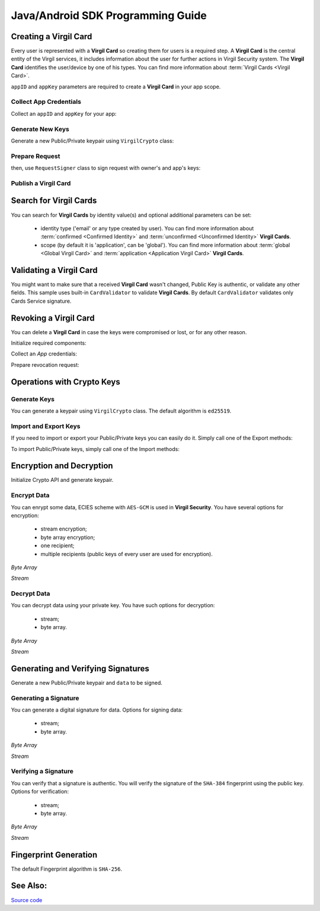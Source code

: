 Java/Android SDK Programming Guide
=====================================

Creating a Virgil Card
----------------------

Every user is represented with a **Virgil Card** so creating them for users is a required step. A **Virgil Card** is the central entity of the Virgil services, it includes information about the user for further actions in Virgil Security system. The **Virgil Card** identifies the user/device by one of his types. You can find more information about :term:`Virgil Cards <Virgil Card>`.

``appID`` and ``appKey`` parameters are required to create a **Virgil Card** in your app scope.

Collect App Credentials
~~~~~~~~~~~~~~~~~~~~~~~~~~

Collect an ``appID`` and ``appKey`` for your app:

.. code-block:: java
    :linenos:

    String appID = "[YOUR_APP_ID_HERE]";
    String appKeyPassword = "[YOUR_APP_KEY_PASSWORD_HERE]";
    String appKeyData = "[YOUR_APP_KEY_HERE]";

    String appKey = crypto.importPrivateKey(appKeyData.getBytes(), appKeyPassword);

Generate New Keys
~~~~~~~~~~~~~~~~~~~

Generate a new Public/Private keypair using ``VirgilCrypto`` class:

.. code-block:: java
    :linenos:

    KeyPair aliceKeys = crypto.generateKeys();

Prepare Request
~~~~~~~~~~~~~~~

.. code-block:: java
    :linenos:

    byte[] exportedPublicKey = crypto.exportPublicKey(aliceKeys.getPublicKey());
    CreateCardRequest createCardRequest = new CreateCardRequest("alice", "username", exportedPublicKey);

then, use ``RequestSigner`` class to sign request with owner's and app's keys:

.. code-block:: java
    :linenos:

    RequestSigner requestSigner = new RequestSigner(crypto);

    requestSigner.selfSign(createCardRequest, aliceKeys.getPrivateKey());
    requestSigner.authoritySign(createCardRequest, appID, appKey);

Publish a Virgil Card
~~~~~~~~~~~~~~~~~~~~~

.. code-block:: java
    :linenos:

    Card aliceCard = client.createCard(createCardRequest);


Search for Virgil Cards
---------------------------

You can search for **Virgil Cards** by identity value(s) and optional additional parameters can be set:

    - identity type ('email' or any type created by user). You can find more information about :term:`confirmed <Confirmed Identity>` and :term:`unconfirmed <Unconfirmed Identity>` **Virgil Cards**.
    - scope (by default it is 'application', can be 'global'). You can find more information about :term:`global <Global Virgil Card>` and :term:`application <Application Virgil Card>` **Virgil Cards**.

.. code-block:: java
    :linenos:

    VirgilClient client = new VirgilClient("[YOUR_ACCESS_TOKEN_HERE]");

    SearchCriteria criteria = SearchCriteria.byIdentities(Arrays.asList("alice", "bob"));
    List<Card> cards = client.searchCards(criteria);

Validating a Virgil Card
---------------------------

You might want to make sure that a received **Virgil Card** wasn't changed, Public Key is authentic, or validate any other fields.
This sample uses built-in ``CardValidator`` to validate **Virgil Cards**. By default ``CardValidator`` validates only Cards Service signature.

.. code-block:: java
    :linenos:

    // Initialize crypto API
    Crypto crypto = new VirgilCrypto();

    VirgilCardValidator validator = new VirgilCardValidator(crypto);

    // Your can also add another Public Key for verification.
    // validator.addVerifier("[HERE_VERIFIER_CARD_ID]", [HERE_VERIFIER_PUBLIC_KEY]);

    // Initialize service client
    VirgilClient client = new VirgilClient("[YOUR_ACCESS_TOKEN_HERE]");
    client.setCardValidator(validator);

    try {
        SearchCriteria criteria = SearchCriteria.byIdentities(Arrays.asList("alice", "bob"));
        List<Card> cards = client.searchCards(criteria);
        ...
    } catch (CardValidationException ex) {
        // ex.getInvalidCards()
    }

Revoking a Virgil Card
---------------------------

You can delete a **Virgil Card** in case the keys were compromised or lost, or for any other reason.

Initialize required components:

.. code-block:: java
    :linenos:

    Crypto crypto = new VirgilCrypto();
    VirgilClient client = new VirgilClient("[YOUR_ACCESS_TOKEN_HERE]");

    RequestSigner requestSigner = new RequestSigner(crypto);
  
Collect an *App* credentials:

.. code-block:: java
    :linenos:

    String appID = "[YOUR_APP_ID_HERE]";
    String appKeyPassword = "[YOUR_APP_KEY_PASSWORD_HERE]";
    String appKeyData = "[YOUR_APP_KEY_PATH_HERE]";

    String appKey = crypto.importPrivateKey(appKeyData.getBytes(), appKeyPassword);

Prepare revocation request:

.. code-block:: java
    :linenos:

    String cardId = "[YOUR_CARD_ID_HERE]";

    RevokeCardRequest revokeRequest = new RevokeCardRequest(cardId, RevocationReason.UNSPECIFIED);
    requestSigner.authoritySign(revokeRequest, appID, appKey);

    client.revokeCard(revokeRequest);


Operations with Crypto Keys
---------------------------

Generate Keys
~~~~~~~~~~~~~

You can generate a keypair using ``VirgilCrypto`` class. The default algorithm is ``ed25519``. 

.. code-block:: java
    :linenos:

    KeyPair aliceKeys = crypto.generateKeys();

Import and Export Keys
~~~~~~~~~~~~~~~~~~~~~~

If you need to import or export your Public/Private keys you can easily do it.
Simply call one of the Export methods:

.. code-block:: java
    :linenos:

    byte[] exportedPrivateKey = crypto.exportPrivateKey(aliceKeys.getPrivateKey());
    byte[] exportedPublicKey = crypto.exportPublicKey(aliceKeys.getPublicKey());

To import Public/Private keys, simply call one of the Import methods:

.. code-block:: java
    :linenos:

    PrivateKey privateKey = crypto.importPrivateKey(exportedPrivateKey);
    PublicKey publicKey = crypto.importPublicKey(exportedPublicKey);


Encryption and Decryption
---------------------------

Initialize Crypto API and generate keypair.

.. code-block:: java
    :linenos:

    Crypto crypto = new VirgilCrypto();
    KeyPair aliceKeys = crypto.generateKeys();

Encrypt Data
~~~~~~~~~~~~

You can enrypt some data, ECIES scheme with ``AES-GCM`` is used in **Virgil Security**. You have several options for encryption:

    - stream encryption;
    - byte array encryption;
    - one recipient;
    - multiple recipients (public keys of every user are used for encryption).

*Byte Array*

.. code-block:: java
    :linenos:

    byte[] plaintext = "Hello Bob!".getBytes();
    byte[] cipherData = crypto.encrypt(plaintext, new PublicKey[] { aliceKeys.getPublicKey() });

*Stream*

.. code-block:: java
    :linenos:

    try (InputStream in = new FileInputStream([YOUR_FILE_PATH_HERE]);
            OutputStream out = new FileOutputStream("[YOUR_ENCRYPTED_FILE_PATH_HERE]")) {

        crypto.encrypt(in, out, new PublicKey[] { aliceKeys.getPublicKey() });
    }
     
Decrypt Data
~~~~~~~~~~~~

You can decrypt data using your private key. You have such options for decryption: 

    - stream;
    - byte array.

*Byte Array*

.. code-block:: java
    :linenos:

    byte[] decryptedData = crypto.decrypt(cipherData, aliceKeys.getPrivateKey());

*Stream*

.. code-block:: java
    :linenos:

    try (InputStream in = new FileInputStream("[YOUR_ENCRYPTED_FILE_PATH_HERE]");
            OutputStream out = new FileOutputStream("[YOUR_DECRYPTED_FILE_PATH_HERE]")) {

        crypto.decrypt(in, out, aliceKeys.getPrivateKey());
    }

Generating and Verifying Signatures
-----------------------------------

Generate a new Public/Private keypair and ``data`` to be signed.

.. code-block:: java
    :linenos:

    Crypto crypto = new VirgilCrypto();
    KeyPair alice = crypto.generateKeys();

    byte[] data = "Hello Bob, How are you?".getBytes();

Generating a Signature
~~~~~~~~~~~~~~~~~~~~~~

You can generate a digital signature for data. Options for signing data:

    - stream;
    - byte array.

*Byte Array*

.. code-block:: java
    :linenos:

    byte[] signature = crypto.sign(data, alice.getPrivateKey());

*Stream*

.. code-block:: java
    :linenos:

    try (InputStream in = new FileInputStream("[YOUR_FILE_PATH_HERE]")) {

        byte[] signature = crypto.sign(in, alice.getPrivateKey());
    }

Verifying a Signature
~~~~~~~~~~~~~~~~~~~~~

You can verify that a signature is authentic. You will verify the signature of the ``SHA-384`` fingerprint using the public key. Options for verification:

    - stream;
    - byte array.

*Byte Array*

.. code-block:: java
    :linenos:

    boolean isValid = crypto.verify(data, signature, alice.getPublicKey());
     
*Stream*
     
.. code-block:: java
    :linenos:    

    try (InputStream in = new FileInputStream("[YOUR_FILE_PATH_HERE]")) {

        boolean isValid = crypto.verify(in, signature, alice.getPublicKey());
    }


Fingerprint Generation
----------------------

The default Fingerprint algorithm is ``SHA-256``.

.. code-block:: java
    :linenos:

    Fingerprint fingerprint = crypto.calculateFingerprint("Just a text".getBytes());

See Also: 
---------
`Source code <https://github.com/VirgilSecurity/virgil-sdk-java-android>`__